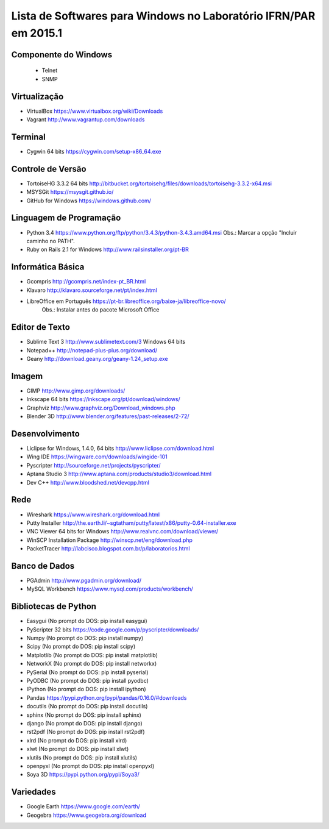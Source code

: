 ==================================================================
Lista de Softwares para Windows no Laboratório IFRN/PAR em 2015.1
==================================================================

Componente do Windows
---------------------

  * Telnet
  * SNMP

Virtualização
-----------------

* VirtualBox https://www.virtualbox.org/wiki/Downloads
* Vagrant http://www.vagrantup.com/downloads

Terminal
--------

* Cygwin 64 bits https://cygwin.com/setup-x86_64.exe

Controle de Versão
-------------------

* TortoiseHG 3.3.2 64 bits http://bitbucket.org/tortoisehg/files/downloads/tortoisehg-3.3.2-x64.msi
* MSYSGit https://msysgit.github.io/
* GitHub for Windows https://windows.github.com/

Linguagem de Programação
--------------------------

* Python 3.4 https://www.python.org/ftp/python/3.4.3/python-3.4.3.amd64.msi Obs.: Marcar a opção "Incluir caminho no PATH".
* Ruby on Rails 2.1 for Windows http://www.railsinstaller.org/pt-BR

Informática Básica
--------------------

* Gcompris http://gcompris.net/index-pt_BR.html
* Klavaro http://klavaro.sourceforge.net/pt/index.html
* LibreOffice em Português https://pt-br.libreoffice.org/baixe-ja/libreoffice-novo/ 
   Obs.: Instalar antes do pacote Microsoft Office

Editor de Texto
---------------

* Sublime Text 3 http://www.sublimetext.com/3 Windows 64 bits
* Notepad++ http://notepad-plus-plus.org/download/
* Geany http://download.geany.org/geany-1.24_setup.exe

Imagem
------

* GIMP http://www.gimp.org/downloads/
* Inkscape 64 bits https://inkscape.org/pt/download/windows/
* Graphviz http://www.graphviz.org/Download_windows.php
* Blender 3D http://www.blender.org/features/past-releases/2-72/

Desenvolvimento
---------------

* Liclipse for Windows, 1.4.0, 64 bits http://www.liclipse.com/download.html 
* Wing IDE https://wingware.com/downloads/wingide-101
* Pyscripter http://sourceforge.net/projects/pyscripter/
* Aptana Studio 3 http://www.aptana.com/products/studio3/download.html
* Dev C++ http://www.bloodshed.net/devcpp.html

Rede
----

* Wireshark https://www.wireshark.org/download.html
* Putty Installer http://the.earth.li/~sgtatham/putty/latest/x86/putty-0.64-installer.exe
* VNC Viewer 64 bits for Windows http://www.realvnc.com/download/viewer/
* WinSCP Installation Package http://winscp.net/eng/download.php
* PacketTracer http://labcisco.blogspot.com.br/p/laboratorios.html

Banco de Dados
--------------

* PGAdmin http://www.pgadmin.org/download/
* MySQL Workbench https://www.mysql.com/products/workbench/

Bibliotecas de Python
---------------------

* Easygui (No prompt do DOS: pip install easygui)
* PyScripter 32 bits https://code.google.com/p/pyscripter/downloads/
* Numpy (No prompt do DOS: pip install numpy)
* Scipy (No prompt do DOS: pip install scipy)
* Matplotlib (No prompt do DOS: pip install matplotlib)
* NetworkX (No prompt do DOS: pip install networkx)
* PySerial (No prompt do DOS: pip install pyserial)
* PyODBC (No prompt do DOS: pip install pyodbc)
* IPython (No prompt do DOS: pip install ipython) 
* Pandas https://pypi.python.org/pypi/pandas/0.16.0/#downloads
* docutils (No prompt do DOS: pip install docutils)
* sphinx (No prompt do DOS: pip install sphinx)
* django (No prompt do DOS: pip install django)
* rst2pdf (No prompt do DOS: pip install rst2pdf)
* xlrd (No prompt do DOS: pip install xlrd)
* xlwt (No prompt do DOS: pip install xlwt)
* xlutils (No prompt do DOS: pip install xlutils)
* openpyxl (No prompt do DOS: pip install openpyxl)
* Soya 3D https://pypi.python.org/pypi/Soya3/

Variedades
----------

* Google Earth https://www.google.com/earth/
* Geogebra https://www.geogebra.org/download
